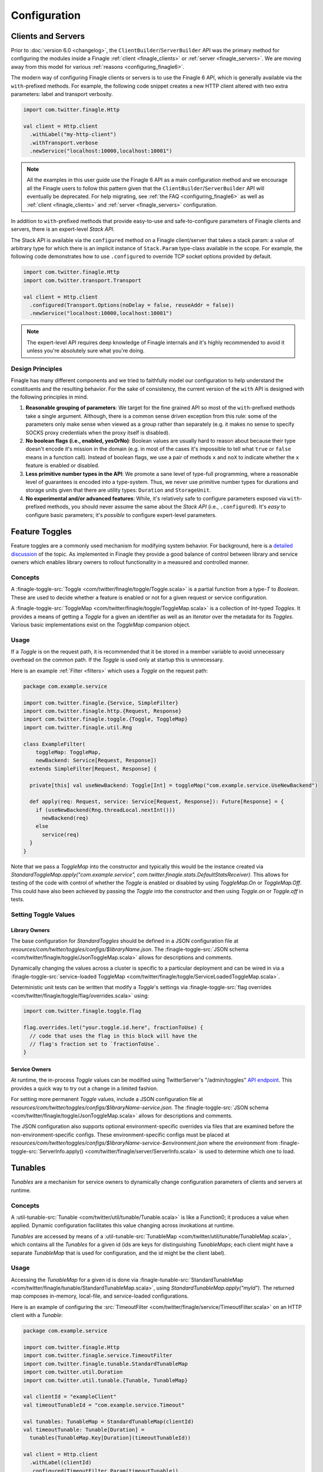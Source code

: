 Configuration
=============

Clients and Servers
-------------------

Prior to :doc:`version 6.0 <changelog>`, the ``ClientBuilder``/``ServerBuilder`` API was the
primary method for configuring the modules inside a Finagle :ref:`client <finagle_clients>`
or :ref:`server <finagle_servers>`. We are moving away from this model for various
:ref:`reasons <configuring_finagle6>`.

The modern way of configuring Finagle clients or servers is to use the Finagle 6 API,
which is generally available via the ``with``-prefixed methods. For example, the following
code snippet creates a new HTTP client altered with two extra parameters: label and transport
verbosity.

.. code-block:: scala

  import com.twitter.finagle.Http

  val client = Http.client
    .withLabel("my-http-client")
    .withTransport.verbose
    .newService("localhost:10000,localhost:10001")

.. note:: All the examples in this user guide use the Finagle 6 API as a main configuration
          method and we encourage all the Finagle users to follow this pattern given that
          the ``ClientBuilder``/``ServerBuilder`` API will eventually be deprecated.
          For help migrating, see :ref:`the FAQ <configuring_finagle6>` as well as
          :ref:`client <finagle_clients>` and :ref:`server <finagle_servers>` configuration.

In addition to ``with``-prefixed methods that provide easy-to-use and safe-to-configure
parameters of Finagle clients and servers, there is an expert-level `Stack API`.

The Stack API is available via the ``configured`` method on a Finagle client/server
that takes a stack param: a value of arbitrary type for which there is an implicit instance
of ``Stack.Param`` type-class available in the scope. For example, the following code
demonstrates how to use ``.configured`` to override TCP socket options provided by default.

.. code-block:: scala

  import com.twitter.finagle.Http
  import com.twitter.transport.Transport

  val client = Http.client
    .configured(Transport.Options(noDelay = false, reuseAddr = false))
    .newService("localhost:10000,localhost:10001")

.. note:: The expert-level API requires deep knowledge of Finagle internals and
          it's highly recommended to avoid it unless you're absolutely sure what
          you're doing.

Design Principles
~~~~~~~~~~~~~~~~~

Finagle has many different components and we tried to faithfully model our configuration
to help understand the constituents and the resulting behavior. For the sake of consistency,
the current version of the ``with`` API is designed with the following principles in mind.

1. **Reasonable grouping of parameters**: We target for the fine grained API so most of the
   ``with``-prefixed methods take a single argument. Although, there is a common sense driven
   exception from this rule: some of the parameters only make sense when viewed as a group
   rather than separately (e.g. it makes no sense to specify SOCKS proxy credentials when
   the proxy itself is disabled).

2. **No boolean flags (i.e., enabled, yesOrNo)**: Boolean values are usually hard to
   reason about because their type doesn't encode it's mission in the domain (e.g. in
   most of the cases it's impossible to tell what ``true`` or ``false`` means in a function
   call). Instead of boolean flags, we use a pair of methods ``x`` and ``noX`` to indicate
   whether the ``x`` feature is enabled or disabled.

3. **Less primitive number types in the API**: We promote a sane level of type-full
   programming, where a reasonable level of guarantees is encoded into a type-system.
   Thus, we never use primitive number types for durations and storage units given that
   there are utility types: ``Duration`` and ``StorageUnit``.

4. **No experimental and/or advanced features**: While, it's relatively safe to configure
   parameters exposed via ``with``-prefixed methods, you should never assume the same about
   the `Stack API` (i.e., ``.configured``). It's *easy* to configure basic parameters; it's
   *possible* to configure expert-level parameters.

.. _toggles:

Feature Toggles
---------------

Feature toggles are a commonly used mechanism for modifying system behavior.
For background, here is a `detailed discussion <http://martinfowler.com/articles/feature-toggles.html>`_
of the topic. As implemented in Finagle they provide a good balance of control between
library and service owners which enables library owners to rollout functionality in a
measured and controlled manner.

Concepts
~~~~~~~~

A :finagle-toggle-src:`Toggle <com/twitter/finagle/toggle/Toggle.scala>` is a partial
function from a type-`T` to `Boolean`. These are used to decide whether a feature is
enabled or not for a given request or service configuration.

A :finagle-toggle-src:`ToggleMap <com/twitter/finagle/toggle/ToggleMap.scala>` is
a collection of `Int`-typed `Toggles`. It provides a means of getting a `Toggle`
for a given an identifier as well as an `Iterator` over the metadata for its `Toggles`.
Various basic implementations exist on the `ToggleMap` companion object.

Usage
~~~~~

If a `Toggle` is on the request path, it is recommended that it be stored in
a member variable to avoid unnecessary overhead on the common path. If the `Toggle` is
used only at startup this is unnecessary.

Here is an example :ref:`Filter <filters>` which uses a `Toggle` on the request path:

.. code-block:: scala

  package com.example.service

  import com.twitter.finagle.{Service, SimpleFilter}
  import com.twitter.finagle.http.{Request, Response}
  import com.twitter.finagle.toggle.{Toggle, ToggleMap}
  import com.twitter.finagle.util.Rng

  class ExampleFilter(
      toggleMap: ToggleMap,
      newBackend: Service[Request, Response])
    extends SimpleFilter[Request, Response] {

    private[this] val useNewBackend: Toggle[Int] = toggleMap("com.example.service.UseNewBackend")

    def apply(req: Request, service: Service[Request, Response]): Future[Response] = {
      if (useNewBackend(Rng.threadLocal.nextInt()))
        newBackend(req)
      else
        service(req)
    }
  }

Note that we pass a `ToggleMap` into the constructor and typically this would be
the instance created via
`StandardToggleMap.apply("com.example.service", com.twitter.finagle.stats.DefaultStatsReceiver)`.
This allows for testing of the code with control of whether the `Toggle` is
enabled or disabled by using `ToggleMap.On` or `ToggleMap.Off`. This could have also been
achieved by passing the `Toggle` into the constructor and then using `Toggle.on` or
`Toggle.off` in tests.

Setting Toggle Values
~~~~~~~~~~~~~~~~~~~~~

Library Owners
^^^^^^^^^^^^^^

The base configuration for `StandardToggles` should be defined in a JSON
configuration file at `resources/com/twitter/toggles/configs/$libraryName.json`.
The :finagle-toggle-src:`JSON schema <com/twitter/finagle/toggle/JsonToggleMap.scala>`
allows for descriptions and comments.

Dynamically changing the values across a cluster is specific to a particular deployment
and can be wired in via a
:finagle-toggle-src:`service-loaded ToggleMap <com/twitter/finagle/toggle/ServiceLoadedToggleMap.scala>`.

Deterministic unit tests can be written that modify a `Toggle`\'s settings via
:finagle-toggle-src:`flag overrides <com/twitter/finagle/toggle/flag/overrides.scala>`
using:

.. code-block:: scala

  import com.twitter.finagle.toggle.flag

  flag.overrides.let("your.toggle.id.here", fractionToUse) {
    // code that uses the flag in this block will have the
    // flag's fraction set to `fractionToUse`.
  }

Service Owners
^^^^^^^^^^^^^^

At runtime, the in-process `Toggle` values can be modified using TwitterServer's
"/admin/toggles" `API endpoint
<https://twitter.github.io/twitter-server/Admin.html#admin-toggles>`_.
This provides a quick way to try out a change in a limited fashion.

For setting more permanent `Toggle` values, include a JSON configuration file at
`resources/com/twitter/toggles/configs/$libraryName-service.json`.
The :finagle-toggle-src:`JSON schema <com/twitter/finagle/toggle/JsonToggleMap.scala>`
allows for descriptions and comments.

The JSON configuration also supports optional environment-specific overrides via
files that are examined before the non-environment-specific configs.
These environment-specific configs must be placed at
`resources/com/twitter/toggles/configs/$libraryName-service-$environment.json`
where the `environment` from
:finagle-toggle-src:`ServerInfo.apply() <com/twitter/finagle/server/ServerInfo.scala>`
is used to determine which one to load.

.. _tunables:

Tunables
--------

`Tunables` are a mechanism for service owners to dynamically change configuration
parameters of clients and servers at runtime.

Concepts
~~~~~~~~

A :util-tunable-src:`Tunable <com/twitter/util/tunable/Tunable.scala>` is like a Function0;
it produces a value when applied. Dynamic configuration facilitates this value changing
across invokations at runtime.

`Tunables` are accessed by means of a
:util-tunable-src:`TunableMap <com/twitter/util/tunable/TunableMap.scala>`, which contains all the
`Tunables` for a given id (ids are keys for distinguishing `TunableMaps`; each client might
have a separate `TunableMap` that is used for configuration, and the id might be the client label).

Usage
~~~~~

Accessing the `TunableMap` for a given id is done via
:finagle-tunable-src:`StandardTunableMap <com/twitter/finagle/tunable/StandardTunableMap.scala>`,
using `StandardTunableMap.apply("myId")`.
The returned map composes in-memory, local-file, and service-loaded configurations.

Here is an example of configuring the :src:`TimeoutFilter <com/twitter/finagle/service/TimeoutFilter.scala>`
on an HTTP client with a `Tunable`:

.. code-block:: scala

  package com.example.service

  import com.twitter.finagle.Http
  import com.twitter.finagle.service.TimeoutFilter
  import com.twitter.finagle.tunable.StandardTunableMap
  import com.twitter.util.Duration
  import com.twitter.util.tunable.{Tunable, TunableMap}

  val clientId = "exampleClient"
  val timeoutTunableId = "com.example.service.Timeout"

  val tunables: TunableMap = StandardTunableMap(clientId)
  val timeoutTunable: Tunable[Duration] =
    tunables(TunableMap.Key[Duration](timeoutTunableId))

  val client = Http.client
    .withLabel(clientId)
    .configured(TimeoutFilter.Param(timeoutTunable))
    .newService("localhost:10000")

Configuration
~~~~~~~~~~~~~
The value of a given `Tunable` is the result of the composition of in-memory, local-file,
and service-loaded configurations, in that order. If a configuration does not exist, the value
from the next configuration is used. 

For example, if a server starts up with a file-based configuration for a given id, those values will
be used. If the in-memory configuration is then set, those new values will be used.

In-Memory
^^^^^^^^^
The `Tunable` values used by a given instance can be modified using TwitterServer's
"/admin/tunables" `API endpoint <https://twitter.github.io/twitter-server/Admin.html#admin-tunables>`_.

File-Based
^^^^^^^^^^

File-based configurations are defined in JSON files with the format specified in
:util-tunable-src:`JsonTunableMapper <com/twitter/util/tunable/JsonTunableMapper.scala>`.

Per-environment and per-instance configurations are supported. Configurations for a given id are
composed from files located at `resources/com/twitter/tunables/`, in the following order:

1. $id/$env/instance-$instance.json
2. $id/$env/instances.json
3. $id/instance-$instance.json
4. $id/instances.json

Where $env and $instance are the environment and instance id given by
:finagle-toggle-src:`ServerInfo.apply() <com/twitter/finagle/server/ServerInfo.scala>`.

Service-Loaded
^^^^^^^^^^^^^^
A service-loaded `TunableMap` is loaded through
:util-app-src:`LoadService <com/twitter/app/LoadService.scala>`. For a given id,
`StandardTunableMap` uses `LoadService` to get a
:util-tunable-src:`ServiceLoadedTunableMap <com/twitter/util/tunable/ServiceLoadedTunableMap.scala>`
with a matching id.
